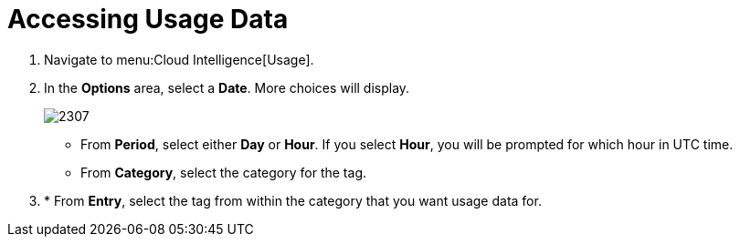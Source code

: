 [[_to_access_usage_data]]
= Accessing Usage Data

. Navigate to menu:Cloud Intelligence[Usage].
. In the *Options* area, select a *Date*.
  More choices will display.
+

image::images/2307.png[]


* From *Period*, select either *Day* or *Hour*. If you select *Hour*, you will be prompted for which hour in UTC time.
* From *Category*, select the category for the tag.
. * From *Entry*, select the tag from within the category that you want usage data for. 
